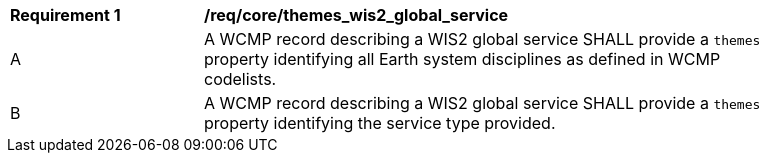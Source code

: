 [[req_core_themes_wis2_global_service]]
[width="90%",cols="2,6a"]
|===
^|*Requirement {counter:req-id}* |*/req/core/themes_wis2_global_service*
^|A |A WCMP record describing a WIS2 global service SHALL provide a `+themes+` property identifying all Earth system disciplines as defined in WCMP codelists.
^|B |A WCMP record describing a WIS2 global service SHALL provide a `+themes+` property identifying the service type provided.
|===
//req8